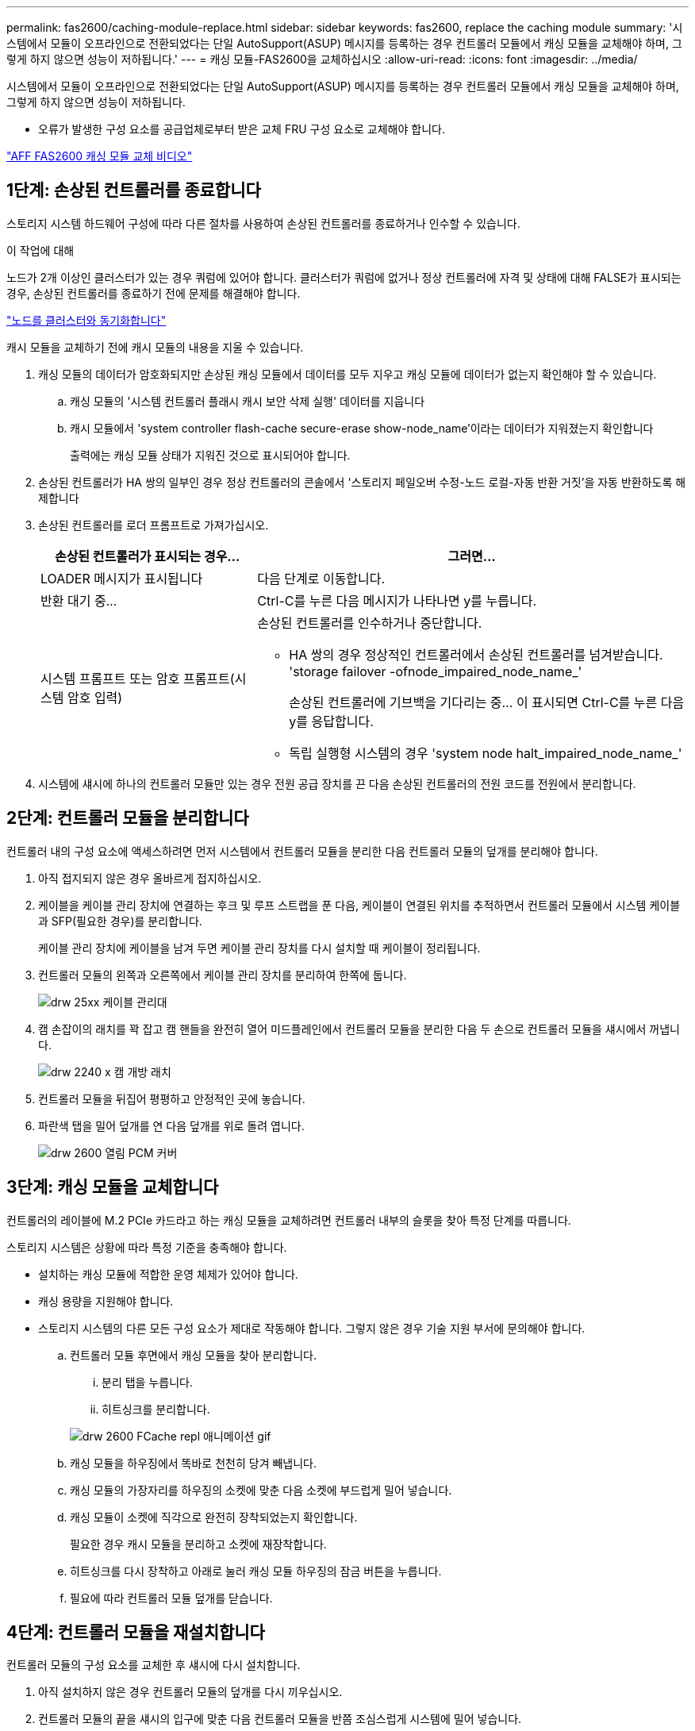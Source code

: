---
permalink: fas2600/caching-module-replace.html 
sidebar: sidebar 
keywords: fas2600, replace the caching module 
summary: '시스템에서 모듈이 오프라인으로 전환되었다는 단일 AutoSupport(ASUP) 메시지를 등록하는 경우 컨트롤러 모듈에서 캐싱 모듈을 교체해야 하며, 그렇게 하지 않으면 성능이 저하됩니다.' 
---
= 캐싱 모듈-FAS2600을 교체하십시오
:allow-uri-read: 
:icons: font
:imagesdir: ../media/


[role="lead"]
시스템에서 모듈이 오프라인으로 전환되었다는 단일 AutoSupport(ASUP) 메시지를 등록하는 경우 컨트롤러 모듈에서 캐싱 모듈을 교체해야 하며, 그렇게 하지 않으면 성능이 저하됩니다.

* 오류가 발생한 구성 요소를 공급업체로부터 받은 교체 FRU 구성 요소로 교체해야 합니다.


link:https://youtu.be/Rc-EQT-HAxU["AFF FAS2600 캐싱 모듈 교체 비디오"^]



== 1단계: 손상된 컨트롤러를 종료합니다

스토리지 시스템 하드웨어 구성에 따라 다른 절차를 사용하여 손상된 컨트롤러를 종료하거나 인수할 수 있습니다.

.이 작업에 대해
노드가 2개 이상인 클러스터가 있는 경우 쿼럼에 있어야 합니다. 클러스터가 쿼럼에 없거나 정상 컨트롤러에 자격 및 상태에 대해 FALSE가 표시되는 경우, 손상된 컨트롤러를 종료하기 전에 문제를 해결해야 합니다.

link:https://docs.netapp.com/us-en/ontap/system-admin/synchronize-node-cluster-task.html?q=Quorum["노드를 클러스터와 동기화합니다"^]

캐시 모듈을 교체하기 전에 캐시 모듈의 내용을 지울 수 있습니다.

. 캐싱 모듈의 데이터가 암호화되지만 손상된 캐싱 모듈에서 데이터를 모두 지우고 캐싱 모듈에 데이터가 없는지 확인해야 할 수 있습니다.
+
.. 캐싱 모듈의 '시스템 컨트롤러 플래시 캐시 보안 삭제 실행' 데이터를 지웁니다
.. 캐시 모듈에서 'system controller flash-cache secure-erase show-node_name'이라는 데이터가 지워졌는지 확인합니다
+
출력에는 캐싱 모듈 상태가 지워진 것으로 표시되어야 합니다.



. 손상된 컨트롤러가 HA 쌍의 일부인 경우 정상 컨트롤러의 콘솔에서 '스토리지 페일오버 수정-노드 로컬-자동 반환 거짓'을 자동 반환하도록 해제합니다
. 손상된 컨트롤러를 로더 프롬프트로 가져가십시오.
+
[cols="1,2"]
|===
| 손상된 컨트롤러가 표시되는 경우... | 그러면... 


 a| 
LOADER 메시지가 표시됩니다
 a| 
다음 단계로 이동합니다.



 a| 
반환 대기 중...
 a| 
Ctrl-C를 누른 다음 메시지가 나타나면 y를 누릅니다.



 a| 
시스템 프롬프트 또는 암호 프롬프트(시스템 암호 입력)
 a| 
손상된 컨트롤러를 인수하거나 중단합니다.

** HA 쌍의 경우 정상적인 컨트롤러에서 손상된 컨트롤러를 넘겨받습니다. 'storage failover -ofnode_impaired_node_name_'
+
손상된 컨트롤러에 기브백을 기다리는 중... 이 표시되면 Ctrl-C를 누른 다음 y를 응답합니다.

** 독립 실행형 시스템의 경우 'system node halt_impaired_node_name_'


|===
. 시스템에 섀시에 하나의 컨트롤러 모듈만 있는 경우 전원 공급 장치를 끈 다음 손상된 컨트롤러의 전원 코드를 전원에서 분리합니다.




== 2단계: 컨트롤러 모듈을 분리합니다

컨트롤러 내의 구성 요소에 액세스하려면 먼저 시스템에서 컨트롤러 모듈을 분리한 다음 컨트롤러 모듈의 덮개를 분리해야 합니다.

. 아직 접지되지 않은 경우 올바르게 접지하십시오.
. 케이블을 케이블 관리 장치에 연결하는 후크 및 루프 스트랩을 푼 다음, 케이블이 연결된 위치를 추적하면서 컨트롤러 모듈에서 시스템 케이블과 SFP(필요한 경우)를 분리합니다.
+
케이블 관리 장치에 케이블을 남겨 두면 케이블 관리 장치를 다시 설치할 때 케이블이 정리됩니다.

. 컨트롤러 모듈의 왼쪽과 오른쪽에서 케이블 관리 장치를 분리하여 한쪽에 둡니다.
+
image::../media/drw_25xx_cable_management_arm.png[drw 25xx 케이블 관리대]

. 캠 손잡이의 래치를 꽉 잡고 캠 핸들을 완전히 열어 미드플레인에서 컨트롤러 모듈을 분리한 다음 두 손으로 컨트롤러 모듈을 섀시에서 꺼냅니다.
+
image::../media/drw_2240_x_opening_cam_latch.png[drw 2240 x 캠 개방 래치]

. 컨트롤러 모듈을 뒤집어 평평하고 안정적인 곳에 놓습니다.
. 파란색 탭을 밀어 덮개를 연 다음 덮개를 위로 돌려 엽니다.
+
image::../media/drw_2600_opening_pcm_cover.png[drw 2600 열림 PCM 커버]





== 3단계: 캐싱 모듈을 교체합니다

컨트롤러의 레이블에 M.2 PCIe 카드라고 하는 캐싱 모듈을 교체하려면 컨트롤러 내부의 슬롯을 찾아 특정 단계를 따릅니다.

스토리지 시스템은 상황에 따라 특정 기준을 충족해야 합니다.

* 설치하는 캐싱 모듈에 적합한 운영 체제가 있어야 합니다.
* 캐싱 용량을 지원해야 합니다.
* 스토리지 시스템의 다른 모든 구성 요소가 제대로 작동해야 합니다. 그렇지 않은 경우 기술 지원 부서에 문의해야 합니다.
+
.. 컨트롤러 모듈 후면에서 캐싱 모듈을 찾아 분리합니다.
+
... 분리 탭을 누릅니다.
... 히트싱크를 분리합니다.




+
image::../media/drw_2600_fcache_repl_animated_gif.png[drw 2600 FCache repl 애니메이션 gif]

+
.. 캐싱 모듈을 하우징에서 똑바로 천천히 당겨 빼냅니다.
.. 캐싱 모듈의 가장자리를 하우징의 소켓에 맞춘 다음 소켓에 부드럽게 밀어 넣습니다.
.. 캐싱 모듈이 소켓에 직각으로 완전히 장착되었는지 확인합니다.
+
필요한 경우 캐시 모듈을 분리하고 소켓에 재장착합니다.

.. 히트싱크를 다시 장착하고 아래로 눌러 캐싱 모듈 하우징의 잠금 버튼을 누릅니다.
.. 필요에 따라 컨트롤러 모듈 덮개를 닫습니다.






== 4단계: 컨트롤러 모듈을 재설치합니다

컨트롤러 모듈의 구성 요소를 교체한 후 섀시에 다시 설치합니다.

. 아직 설치하지 않은 경우 컨트롤러 모듈의 덮개를 다시 끼우십시오.
. 컨트롤러 모듈의 끝을 섀시의 입구에 맞춘 다음 컨트롤러 모듈을 반쯤 조심스럽게 시스템에 밀어 넣습니다.
+

NOTE: 지시가 있을 때까지 컨트롤러 모듈을 섀시에 완전히 삽입하지 마십시오.

. 필요에 따라 시스템을 다시 연결합니다.
+
미디어 컨버터(QSFP 또는 SFP)를 분리한 경우 광섬유 케이블을 사용하는 경우 다시 설치해야 합니다.

. 컨트롤러 모듈 재설치를 완료합니다.
+
[cols="1,2"]
|===
| 시스템이 다음 상태인 경우: | 그런 다음 다음 다음 단계를 수행하십시오. 


 a| 
HA 쌍
 a| 
컨트롤러 모듈이 섀시에 완전히 장착되면 바로 부팅이 시작됩니다. 부트 프로세스를 중단할 준비를 하십시오.

.. 캠 핸들을 열린 위치에 둔 상태에서 컨트롤러 모듈이 중앙판과 완전히 맞닿고 완전히 장착될 때까지 단단히 누른 다음 캠 핸들을 잠금 위치로 닫습니다.
+

NOTE: 커넥터가 손상되지 않도록 컨트롤러 모듈을 섀시에 밀어 넣을 때 과도한 힘을 가하지 마십시오.

+
컨트롤러가 섀시에 장착되면 바로 부팅이 시작됩니다.

.. 아직 설치하지 않은 경우 케이블 관리 장치를 다시 설치하십시오.
.. 케이블을 후크와 루프 스트랩으로 케이블 관리 장치에 연결합니다.
.. Press Ctrl-C for Boot Menu 메시지가 표시되면 Ctrl-C를 눌러 부팅 프로세스를 중단합니다.
+

NOTE: 메시지가 표시되지 않고 컨트롤러 모듈이 ONTAP로 부팅되면 'halt'를 입력한 다음 로더 프롬프트에서 boot_ontap를 입력하고 메시지가 표시되면 Ctrl-C를 누른 다음 유지보수 모드로 부팅합니다.

.. 표시된 메뉴에서 유지보수 모드로 부팅하는 옵션을 선택합니다.




 a| 
독립형 구성
 a| 
.. 캠 핸들을 열린 위치에 둔 상태에서 컨트롤러 모듈이 중앙판과 완전히 맞닿고 완전히 장착될 때까지 단단히 누른 다음 캠 핸들을 잠금 위치로 닫습니다.
+

NOTE: 커넥터가 손상되지 않도록 컨트롤러 모듈을 섀시에 밀어 넣을 때 과도한 힘을 가하지 마십시오.

.. 아직 설치하지 않은 경우 케이블 관리 장치를 다시 설치하십시오.
.. 케이블을 후크와 루프 스트랩으로 케이블 관리 장치에 연결합니다.
.. 전원 공급 장치와 전원에 전원 케이블을 다시 연결하고 전원을 켜서 부팅 프로세스를 시작한 다음 Ctrl-C를 누릅니다. 부팅 메뉴에 Ctrl-C를 누릅니다. 메시지가 나타나면 Ctrl-C를 누릅니다.
+

NOTE: 메시지가 표시되지 않고 컨트롤러 모듈이 ONTAP로 부팅되면 'halt'를 입력한 다음 로더 프롬프트에서 boot_ontap를 입력하고 메시지가 표시되면 Ctrl-C를 누른 다음 유지보수 모드로 부팅합니다.

.. 부팅 메뉴에서 유지 관리 모드 옵션을 선택합니다.


|===




== 5단계: 시스템 수준 진단 프로그램을 실행합니다

새 캐싱 모듈을 설치한 후에는 진단 프로그램을 실행해야 합니다.

시스템 레벨 진단을 시작하려면 시스템에 LOADER 메시지가 표시되어야 합니다.

진단 절차의 모든 명령은 구성 요소를 교체하는 컨트롤러에서 실행됩니다.

. 수리할 컨트롤러가 로더 프롬프트에 있지 않은 경우 다음 단계를 수행하십시오.
+
.. 표시된 메뉴에서 유지보수 모드 옵션을 선택합니다.
.. 컨트롤러가 유지보수 모드로 부팅된 후 컨트롤러를 정지시킵니다
+
명령을 실행한 후 시스템이 로더 프롬프트에서 중지될 때까지 기다려야 합니다.

+

NOTE: 부팅 프로세스 중에 프롬프트에 "y"로 안전하게 응답할 수 있습니다.



. LOADER 프롬프트에서 시스템 수준 진단이 제대로 작동하도록 특별히 설계된 특수 드라이버('BOOT_DIAGS')에 액세스합니다
+
부팅 프로세스 중에 유지보수 모드 프롬프트(*>)가 나타날 때까지 프롬프트에 "y"로 안전하게 응답할 수 있습니다.

. 캐싱 모듈에 대해 'ldiag device run-dev FCache'라는 진단 유틸리티를 실행합니다
. 캐싱 모듈 교체로 인한 하드웨어 문제가 없는지 확인합니다. 'ldiag device status - dev FCache - long-state failed'
+
시스템 수준 진단은 테스트 실패가 없을 경우 프롬프트로 돌아가거나 구성 요소 테스트로 인한 전체 실패 상태를 표시합니다.

. 이전 단계의 결과에 따라 계속 진행합니다.


[cols="1,3"]
|===
| 시스템 수준 진단이 테스트되는 경우... | 그러면... 


 a| 
실패없이 완료되었습니다
 a| 
. 상태 로그 'ldiag device clearstatus'를 지웁니다
. 'ldiag device status'라는 로그가 지워졌는지 확인한다
+
다음과 같은 기본 응답이 표시됩니다.

+
SLDIAG: 로그 메시지가 없습니다.

. 유지보수 모드를 종료합니다
+
컨트롤러에 LOADER 프롬프트가 표시됩니다.

. LOADER 프롬프트에서 컨트롤러를 부팅합니다. bye
. 컨트롤러를 정상 작동 상태로 되돌립니다.
+
* 컨트롤러가 HA 쌍 * 인 경우 'storage failover back - ofnode_replacement_node_name_'을 수행합니다

+
* 참고: * 자동 반환이 비활성화된 경우 '스토리지 페일오버 수정' 명령을 사용하여 다시 활성화하십시오.

+
* 컨트롤러가 독립 실행형 구성 * 인 경우 다음 단계를 진행합니다. 별도의 조치가 필요하지 않습니다.

+
시스템 수준 진단을 완료했습니다.





 a| 
테스트 실패가 발생했습니다
 a| 
문제의 원인을 확인합니다.

. 유지보수 모드를 종료합니다
+
명령을 실행한 후 LOADER 프롬프트에서 시스템이 중지될 때까지 기다립니다.

. 섀시에 있는 컨트롤러 모듈 수에 따라 전원 공급 장치를 끄거나 켜 둡니다.
+
** 섀시에 두 개의 컨트롤러 모듈이 있는 경우 다른 컨트롤러 모듈에 전원을 공급하려면 전원 공급 장치를 켜 두십시오.
** 섀시에 하나의 컨트롤러 모듈이 있는 경우 전원 공급 장치를 끄고 전원에서 분리합니다.


. 시스템 수준 진단 프로그램 실행 시 확인된 모든 고려 사항, 케이블이 안전하게 연결되어 있는지, 하드웨어 구성 요소가 스토리지 시스템에 올바르게 설치되어 있는지 확인합니다.
. 부팅 메뉴에 대한 메시지가 표시되면 'Ctrl-C'를 눌러 현재 사용 중인 컨트롤러 모듈을 부팅하고 부팅을 중단하십시오.
+
** 섀시에 2개의 컨트롤러 모듈이 있는 경우, 서비스 중인 컨트롤러 모듈을 섀시에 완전히 장착합니다.
+
컨트롤러 모듈이 완전히 장착되면 부팅됩니다.

** 섀시에 하나의 컨트롤러 모듈이 있는 경우 전원 공급 장치를 연결한 다음 전원을 켭니다.


. 메뉴에서 Boot to maintenance mode(유지 관리 모드로 부팅) 를 선택합니다.
. 'halt' 명령어를 입력하여 Maintenance Mode를 종료한다
+
명령을 실행한 후 LOADER 프롬프트에서 시스템이 중지될 때까지 기다립니다.

. 시스템 레벨 진단 테스트를 다시 실행하십시오.


|===


== 6단계: 장애가 발생한 부품을 NetApp에 반환

키트와 함께 제공된 RMA 지침에 설명된 대로 오류가 발생한 부품을 NetApp에 반환합니다. 를 참조하십시오 https://mysupport.netapp.com/site/info/rma["부품 반품 및 앰프, 교체"] 페이지를 참조하십시오.
